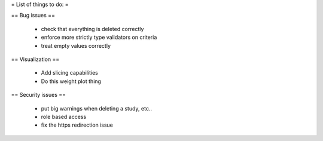 = List of things to do: =

== Bug issues ==

  * check that everything is deleted correctly
  * enforce more strictly type validators on criteria
  * treat empty values correctly



== Visualization ==

  * Add slicing capabilities
  * Do this weight plot thing


== Security issues ==

  * put big warnings when deleting a study, etc..
  * role based access
  * fix the https redirection issue
  

  
